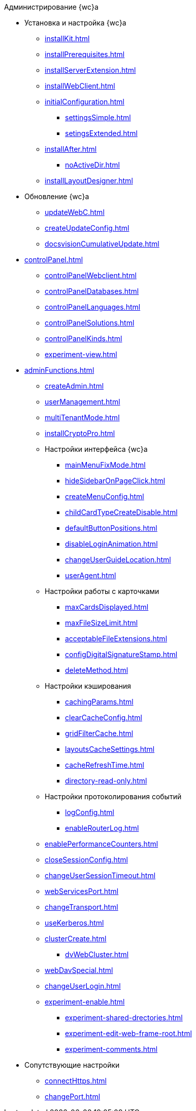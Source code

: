 .Администрирование {wc}а
* Установка и настройка {wc}а
** xref:installKit.adoc[]
** xref:installPrerequisites.adoc[]
** xref:installServerExtension.adoc[]
** xref:installWebClient.adoc[]
** xref:initialConfiguration.adoc[]
*** xref:settingsSimple.adoc[]
*** xref:setingsExtended.adoc[]
** xref:installAfter.adoc[]
*** xref:noActiveDir.adoc[]
** xref:installLayoutDesigner.adoc[]

* Обновление {wc}а
** xref:updateWebC.adoc[]
** xref:createUpdateConfig.adoc[]
** xref:docsvisionCumulativeUpdate.adoc[]

* xref:controlPanel.adoc[]
** xref:controlPanelWebclient.adoc[]
** xref:controlPanelDatabases.adoc[]
** xref:controlPanelLanguages.adoc[]
** xref:controlPanelSolutions.adoc[]
** xref:controlPanelKinds.adoc[]
** xref:experiment-view.adoc[]

* xref:adminFunctions.adoc[]
** xref:createAdmin.adoc[]
** xref:userManagement.adoc[]

** xref:multiTenantMode.adoc[]
** xref:installCryptoPro.adoc[]
** Настройки интерфейса {wc}а
*** xref:mainMenuFixMode.adoc[]
*** xref:hideSidebarOnPageClick.adoc[]
*** xref:createMenuConfig.adoc[]
*** xref:childCardTypeCreateDisable.adoc[]
*** xref:defaultButtonPositions.adoc[]
*** xref:disableLoginAnimation.adoc[]
*** xref:changeUserGuideLocation.adoc[]
*** xref:userAgent.adoc[]

** Настройки работы с карточками
*** xref:maxCardsDisplayed.adoc[]
*** xref:maxFileSizeLimit.adoc[]
*** xref:acceptableFileExtensions.adoc[]
*** xref:configDigitalSignatureStamp.adoc[]
*** xref:deleteMethod.adoc[]

** Настройки кэширования
*** xref:cachingParams.adoc[]
*** xref:clearCacheConfig.adoc[]
*** xref:gridFilterCache.adoc[]
*** xref:layoutsCacheSettings.adoc[]
*** xref:cacheRefreshTime.adoc[]
*** xref:directory-read-only.adoc[]
** Настройки протоколирования событий
*** xref:logConfig.adoc[]
*** xref:enableRouterLog.adoc[]
** xref:enablePerformanceCounters.adoc[]
** xref:closeSessionConfig.adoc[]
** xref:changeUserSessionTimeout.adoc[]
** xref:webServicesPort.adoc[]
** xref:changeTransport.adoc[]
** xref:useKerberos.adoc[]
** xref:clusterCreate.adoc[]
*** xref:dvWebCluster.adoc[]
** xref:webDavSpecial.adoc[]
** xref:changeUserLogin.adoc[]
** xref:experiment-enable.adoc[]
*** xref:experiment-shared-drectories.adoc[]
*** xref:experiment-edit-web-frame-root.adoc[]
*** xref:experiment-comments.adoc[]

* Сопутствующие настройки
** xref:connectHttps.adoc[]
** xref:changePort.adoc[]
